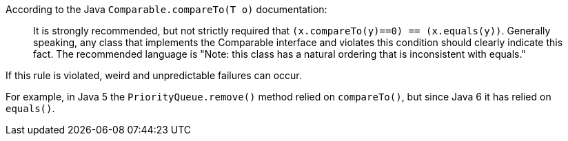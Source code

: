 According to the Java ``++Comparable.compareTo(T o)++`` documentation:


____
It is strongly recommended, but not strictly required that ``++(x.compareTo(y)==0) == (x.equals(y))++``.
Generally speaking, any class that implements the Comparable interface and violates this condition should clearly indicate this fact.
The recommended language is "Note: this class has a natural ordering that is inconsistent with equals." 
____


If this rule is violated, weird and unpredictable failures can occur.

For example, in Java 5 the ``++PriorityQueue.remove()++`` method relied on ``++compareTo()++``, but since Java 6 it has relied on ``++equals()++``.

